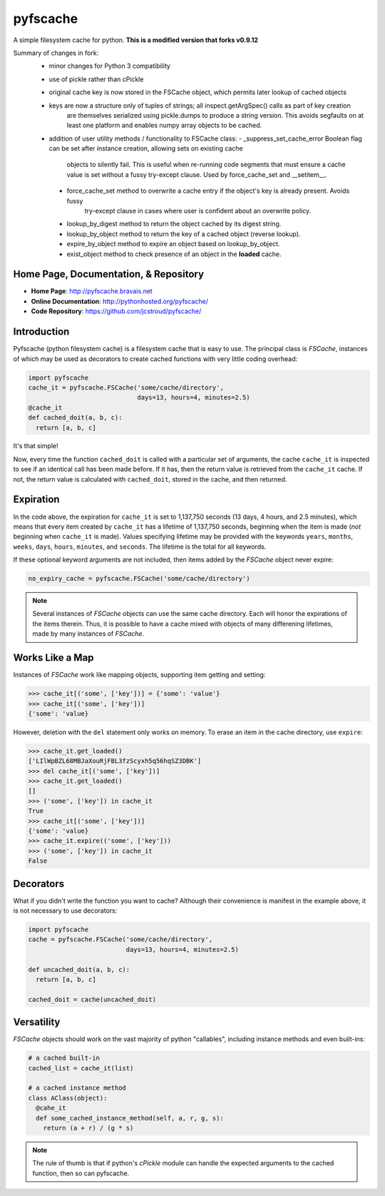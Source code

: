 pyfscache
=========

A simple filesystem cache for python. **This is a modified version that forks v0.9.12**

Summary of changes in fork:
 - minor changes for Python 3 compatibility
 - use of pickle rather than cPickle
 - original cache key is now stored in the FSCache object, which permits later lookup of cached objects
 - keys are now a structure only of tuples of strings; all inspect.getArgSpec() calls as part of key creation
     are themselves serialized using pickle.dumps to produce a string version. This avoids segfaults on at
     least one platform and enables numpy array objects to be cached.
 - addition of user utility methods / functionality to FSCache class:
   - _suppress_set_cache_error Boolean flag can be set after instance creation, allowing sets on existing cache
      objects to silently fail. This is useful when re-running code segments that must ensure a cache value is
      set without a fussy try-except clause. Used by force_cache_set and __setitem__.
  - force_cache_set method to overwrite a cache entry if the object's key is already present. Avoids fussy
      try-except clause in cases where user is confident about an overwrite policy.
  - lookup_by_digest method to return the object cached by its digest string.
  - lookup_by_object method to return the key of a cached object (reverse lookup).
  - expire_by_object method to expire an object based on lookup_by_object.
  - exist_object method to check presence of an object in the **loaded** cache.

Home Page, Documentation, & Repository
--------------------------------------

- **Home Page**: http://pyfscache.bravais.net
- **Online Documentation**: http://pythonhosted.org/pyfscache/
- **Code Repository**: https://github.com/jcstroud/pyfscache/


Introduction
------------

Pyfscache (python filesystem cache) is a filesystem cache
that is easy to use. The principal class is `FSCache`,
instances of which may be used as decorators to create cached
functions with very little coding overhead:

.. code-block:: python

    import pyfscache
    cache_it = pyfscache.FSCache('some/cache/directory',
                                 days=13, hours=4, minutes=2.5)
    @cache_it
    def cached_doit(a, b, c):
      return [a, b, c]

It's that simple!

Now, every time the function ``cached_doit`` is called with a
particular set of arguments, the cache ``cache_it`` is inspected
to see if an identical call has been made before. If it has, then
the return value is retrieved from the ``cache_it`` cache. If not,
the return value is calculated with ``cached_doit``, stored in
the cache, and then returned.


Expiration
----------

In the code above, the expiration for ``cache_it`` is set to
1,137,750 seconds (13 days, 4 hours, and 2.5 minutes),
which means that every item created by ``cache_it`` has a lifetime
of 1,137,750 seconds, beginning when the item is made (*not*
beginning when ``cache_it`` is made). Values specifying lifetime
may be provided with the keywords ``years``, ``months``, ``weeks``,
``days``, ``hours``, ``minutes``, and ``seconds``. The lifetime is
the total for all keywords.

If these optional keyword arguments are not included, then items
added by the `FSCache` object never expire:

.. code-block:: python

    no_expiry_cache = pyfscache.FSCache('some/cache/directory')

.. note::

    Several instances of `FSCache` objects
    can use the same cache directory. Each will honor
    the expirations of the items therein. Thus, it is possible
    to have a cache mixed with objects of many differening
    lifetimes, made by many instances of
    `FSCache`.


Works Like a Map
----------------

Instances of `FSCache` work like mapping objects, supporting
item getting and setting:

.. code-block:: python

    >>> cache_it[('some', ['key'])] = {'some': 'value'}
    >>> cache_it[('some', ['key'])]
    {'some': 'value}

However, deletion with the ``del`` statement only works on memory.
To erase an item in the cache directory, use ``expire``:

.. code-block:: python

    >>> cache_it.get_loaded()
    ['LIlWpBZL68MBJaXouRjFBL3fzScyxh5q56hqSZ3DBK']
    >>> del cache_it[('some', ['key'])]
    >>> cache_it.get_loaded()
    []
    >>> ('some', ['key']) in cache_it
    True
    >>> cache_it[('some', ['key'])]
    {'some': 'value}
    >>> cache_it.expire(('some', ['key']))
    >>> ('some', ['key']) in cache_it
    False

Decorators
----------

What if you didn't write the function you want to cache?
Although their convenience is manifest in the example above,
it is not necessary to use decorators:

.. code-block:: python

    import pyfscache
    cache = pyfscache.FSCache('some/cache/directory',
                              days=13, hours=4, minutes=2.5)

    def uncached_doit(a, b, c):
      return [a, b, c]

    cached_doit = cache(uncached_doit)


Versatility
-----------

`FSCache` objects should work on the vast majority of python
"callables", including instance methods and even built-ins:

.. code-block:: python

    # a cached built-in
    cached_list = cache_it(list)

    # a cached instance method
    class AClass(object):
      @cahe_it
      def some_cached_instance_method(self, a, r, g, s):
        return (a + r) / (g * s)

.. note::

           The rule of thumb is that if python's *cPickle* module
           can handle the expected arguments to the cached function,
           then so can pyfscache.
